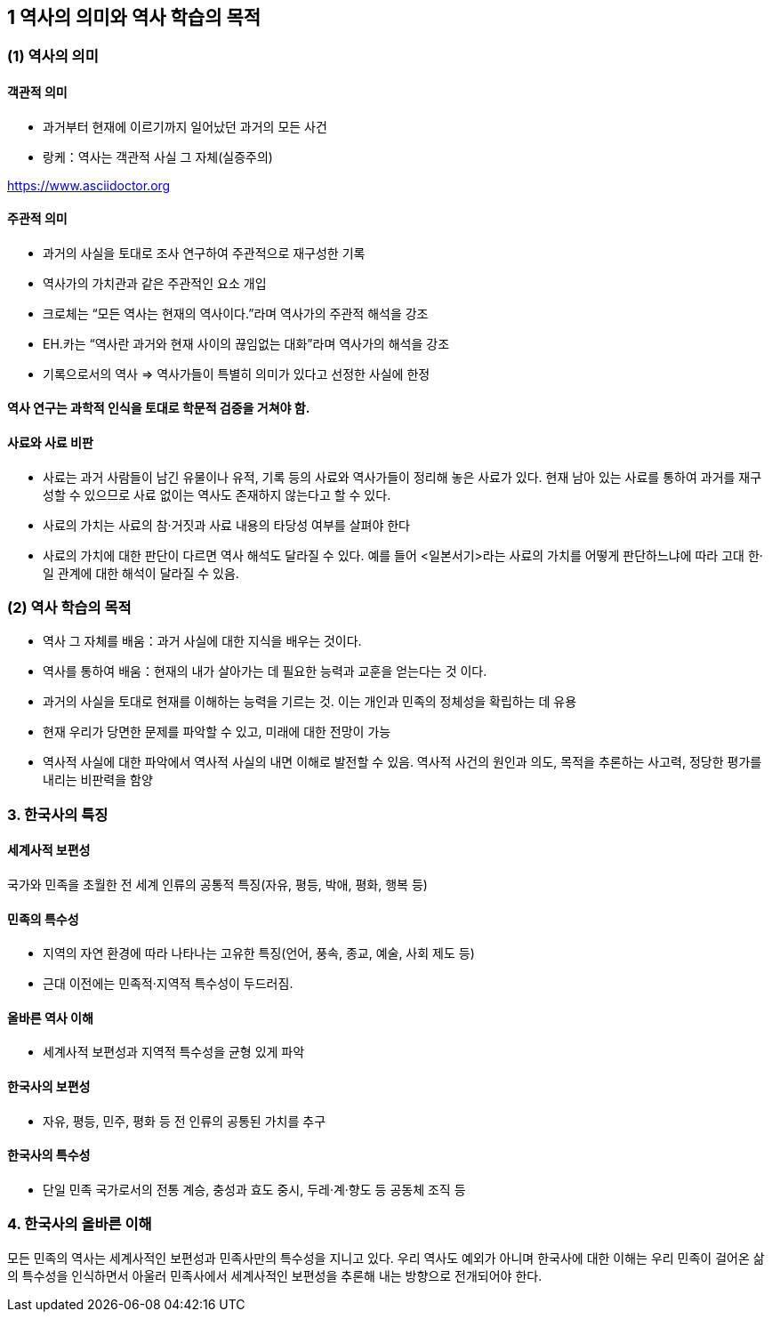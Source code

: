 == 1 역사의 의미와 역사 학습의 목적

=== (1) 역사의 의미

==== 객관적 의미

* 과거부터 현재에 이르기까지 일어났던 과거의 모든 사건 +
* 랑케：역사는 객관적 사실 그 자체(실증주의)

https://www.asciidoctor.org

==== 주관적 의미

* 과거의 사실을 토대로 조사 연구하여 주관적으로 재구성한 기록 +
* 역사가의 가치관과 같은 주관적인 요소 개입 +
* 크로체는 “모든 역사는 현재의 역사이다.”라며 역사가의 주관적 해석을 강조 +
* EH.카는 “역사란 과거와 현재 사이의 끊임없는 대화”라며 역사가의 해석을 강조 +
* 기록으로서의 역사 => 역사가들이 특별히 의미가 있다고 선정한 사실에 한정

==== 역사 연구는 과학적 인식을 토대로 학문적 검증을 거쳐야 함.

==== 사료와 사료 비판

* 사료는 과거 사람들이 남긴 유물이나 유적, 기록 등의 사료와 역사가들이 정리해 놓은 사료가 있다. 현재 남아 있는 사료를 통하여 과거를 재구성할 수 있으므로 사료 없이는 역사도 존재하지 않는다고 할 수 있다. +
* 사료의 가치는 사료의 참·거짓과 사료 내용의 타당성 여부를 살펴야 한다 +
* 사료의 가치에 대한 판단이 다르면 역사 해석도 달라질 수 있다. 예를 들어 <일본서기>라는 사료의 가치를 어떻게 판단하느냐에 따라 고대 한·일 관계에 대한 해석이 달라질 수 있음. +

=== (2) 역사 학습의 목적

* 역사 그 자체를 배움：과거 사실에 대한 지식을 배우는 것이다. +
* 역사를 통하여 배움：현재의 내가 살아가는 데 필요한 능력과 교훈을 얻는다는 것
이다. +

* 과거의 사실을 토대로 현재를 이해하는 능력을 기르는 것. 이는 개인과 민족의 정체성을 확립하는 데 유용 +
* 현재 우리가 당면한 문제를 파악할 수 있고, 미래에 대한 전망이 가능 +
* 역사적 사실에 대한 파악에서 역사적 사실의 내면 이해로 발전할 수 있음. 역사적 사건의 원인과 의도, 목적을 추론하는 사고력, 정당한 평가를 내리는 비판력을 함양 +

=== 3. 한국사의 특징

==== 세계사적 보편성

국가와 민족을 초월한 전 세계 인류의 공통적 특징(자유, 평등, 박애, 평화, 행복 등)

==== 민족의 특수성

* 지역의 자연 환경에 따라 나타나는 고유한 특징(언어, 풍속, 종교, 예술, 사회 제도 등) +
* 근대 이전에는 민족적·지역적 특수성이 두드러짐. +

==== 올바른 역사 이해

* 세계사적 보편성과 지역적 특수성을 균형 있게 파악

==== 한국사의 보편성

* 자유, 평등, 민주, 평화 등 전 인류의 공통된 가치를 추구

==== 한국사의 특수성

* 단일 민족 국가로서의 전통 계승, 충성과 효도 중시, 두레·계·향도 등 공동체 조직 등

=== 4. 한국사의 올바른 이해

모든 민족의 역사는 세계사적인 보편성과 민족사만의 특수성을 지니고 있다. 우리 역사도 예외가 아니며 한국사에 대한 이해는 우리 민족이 걸어온 삶의 특수성을 인식하면서 아울러 민족사에서 세계사적인 보편성을 추론해 내는 방향으로 전개되어야 한다.

